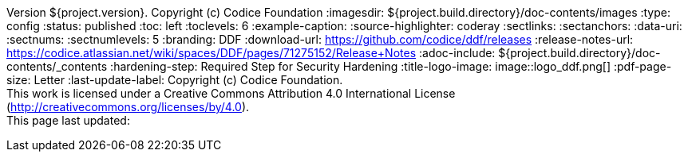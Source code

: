 Version ${project.version}. Copyright (c) Codice Foundation
:imagesdir: ${project.build.directory}/doc-contents/images
:type: config
:status: published
:toc: left
:toclevels: 6
:example-caption:
:source-highlighter: coderay
:sectlinks:
:sectanchors:
:data-uri:
:sectnums:
:sectnumlevels: 5
:branding: DDF
:download-url: https://github.com/codice/ddf/releases
:release-notes-url: https://codice.atlassian.net/wiki/spaces/DDF/pages/71275152/Release+Notes
:adoc-include: ${project.build.directory}/doc-contents/_contents
:hardening-step: Required Step for Security Hardening
:title-logo-image: image::logo_ddf.png[]
:pdf-page-size: Letter
:last-update-label: Copyright (c) Codice Foundation. +
This work is licensed under a Creative Commons Attribution 4.0 International License (http://creativecommons.org/licenses/by/4.0). +
This page last updated:

ifdef::backend-pdf[]
[colophon]
:sectnums!:
== License
:sectnums:
Copyright (c) Codice Foundation. +
This work is licensed under a http://creativecommons.org/licenses/by/4.0[Creative Commons Attribution 4.0 International License].

This document last updated: ${timestamp}.

<<<
endif::[]
// workaround to remove "table of contents" blocks from table cells
:toc!:

